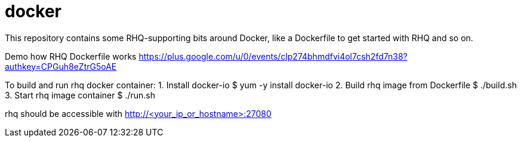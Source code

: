= docker

This repository contains some RHQ-supporting bits around Docker, like
a Dockerfile to get started with RHQ and so on.

Demo how RHQ Dockerfile works
https://plus.google.com/u/0/events/clp274bhmdfvi4ol7csh2fd7n38?authkey=CPGuh8eZtrG5oAE

To build and run rhq docker container:
1. Install docker-io  $ yum -y install docker-io
2. Build rhq image from Dockerfile $ ./build.sh
3. Start rhq image container $ ./run.sh

rhq should be accessible with http://<your_ip_or_hostname>:27080


